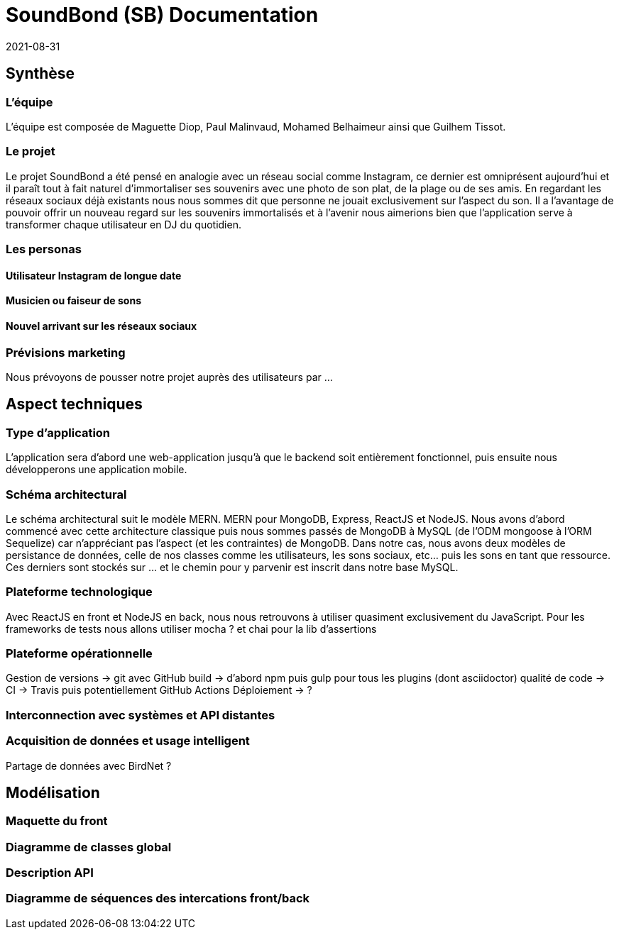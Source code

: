 = SoundBond (SB) Documentation
2021-08-31

== Synthèse
=== L'équipe
L'équipe est composée de Maguette Diop, Paul Malinvaud, Mohamed Belhaimeur ainsi que Guilhem Tissot. 

=== Le projet
Le projet SoundBond a été pensé en analogie avec un réseau social comme Instagram, ce dernier est omniprésent aujourd'hui et il paraît tout à fait naturel d'immortaliser ses souvenirs avec une photo de son plat, de la plage ou de ses amis. En regardant les réseaux sociaux déjà existants nous nous sommes dit que personne ne jouait exclusivement sur l'aspect du son. Il a l'avantage de pouvoir offrir un nouveau regard sur les souvenirs immortalisés et à l'avenir nous aimerions bien que l'application serve à transformer chaque utilisateur en DJ du quotidien. 

=== Les personas
==== Utilisateur Instagram de longue date

==== Musicien ou faiseur de sons

==== Nouvel arrivant sur les réseaux sociaux

=== Prévisions marketing
Nous prévoyons de pousser notre projet auprès des utilisateurs par ... 

== Aspect techniques
=== Type d'application
L'application sera d'abord une web-application jusqu'à que le backend soit entièrement fonctionnel, puis ensuite nous développerons une application mobile. 

=== Schéma architectural
Le schéma architectural suit le modèle MERN. MERN pour MongoDB, Express, ReactJS et NodeJS. Nous avons d'abord commencé avec cette architecture classique puis nous sommes passés de MongoDB à MySQL (de l'ODM mongoose à l'ORM Sequelize) car n'appréciant pas l'aspect (et les contraintes) de MongoDB. Dans notre cas, nous avons deux modèles de persistance de données, celle de nos classes comme les utilisateurs, les sons sociaux, etc... puis les sons en tant que ressource. Ces derniers sont stockés sur ... et le chemin pour y parvenir est inscrit dans notre base MySQL.


=== Plateforme technologique
Avec ReactJS en front et NodeJS en back, nous nous retrouvons à utiliser quasiment exclusivement du JavaScript. Pour les frameworks de tests nous allons utiliser mocha ? et chai pour la lib d'assertions

=== Plateforme opérationnelle
Gestion de versions -> git avec GitHub
build -> d'abord npm puis gulp pour tous les plugins (dont asciidoctor)
qualité de code -> 
CI -> Travis puis potentiellement GitHub Actions
Déploiement -> ?

=== Interconnection avec systèmes et API distantes

=== Acquisition de données et usage intelligent
Partage de données avec BirdNet ?

== Modélisation
=== Maquette du front 

=== Diagramme de classes global

=== Description API

=== Diagramme de séquences des intercations front/back